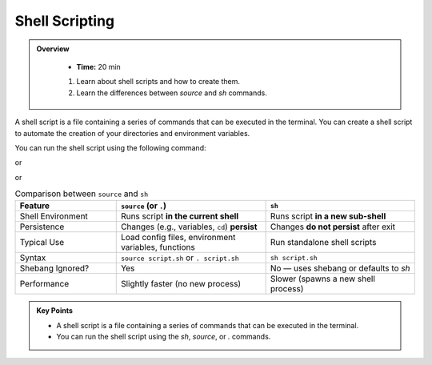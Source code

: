 Shell Scripting
-----------------


.. admonition:: Overview
   :class: Overview

    * **Time:** 20 min

    #. Learn about shell scripts and how to create them.
    #. Learn the differences between `source` and `sh` commands.

A shell script is a file containing a series of commands that can be executed in the terminal.
You can create a shell script to automate the creation of your directories and environment variables.

.. code-block:: bash
   :linenos:

    cd  /scratch/$PROJECT/$USER/hpc101
    ls
    cd session1
    cat env.sh

You can run the shell script using the following command:

.. code-block:: bash
   :linenos:

   sh env.sh

or

.. code-block:: bash
   :linenos:

   source env.sh

or

.. code-block:: bash
   :linenos:

   . env.sh

.. list-table:: Comparison between ``source`` and ``sh``
   :header-rows: 1
   :widths: 25 37 37

   * - Feature
     - ``source`` (or ``.``)
     - ``sh``
   * - Shell Environment
     - Runs script **in the current shell**
     - Runs script **in a new sub-shell**
   * - Persistence
     - Changes (e.g., variables, ``cd``) **persist**
     - Changes **do not persist** after exit
   * - Typical Use
     - Load config files, environment variables, functions
     - Run standalone shell scripts
   * - Syntax
     - ``source script.sh`` or ``. script.sh``
     - ``sh script.sh``
   * - Shebang Ignored?
     - Yes
     - No — uses shebang or defaults to `sh`
   * - Performance
     - Slightly faster (no new process)
     - Slower (spawns a new shell process)



.. admonition:: Key Points
   :class: hint

   * A shell script is a file containing a series of commands that can be executed in the terminal.
   * You can run the shell script using the `sh`, `source`, or `.` commands.
